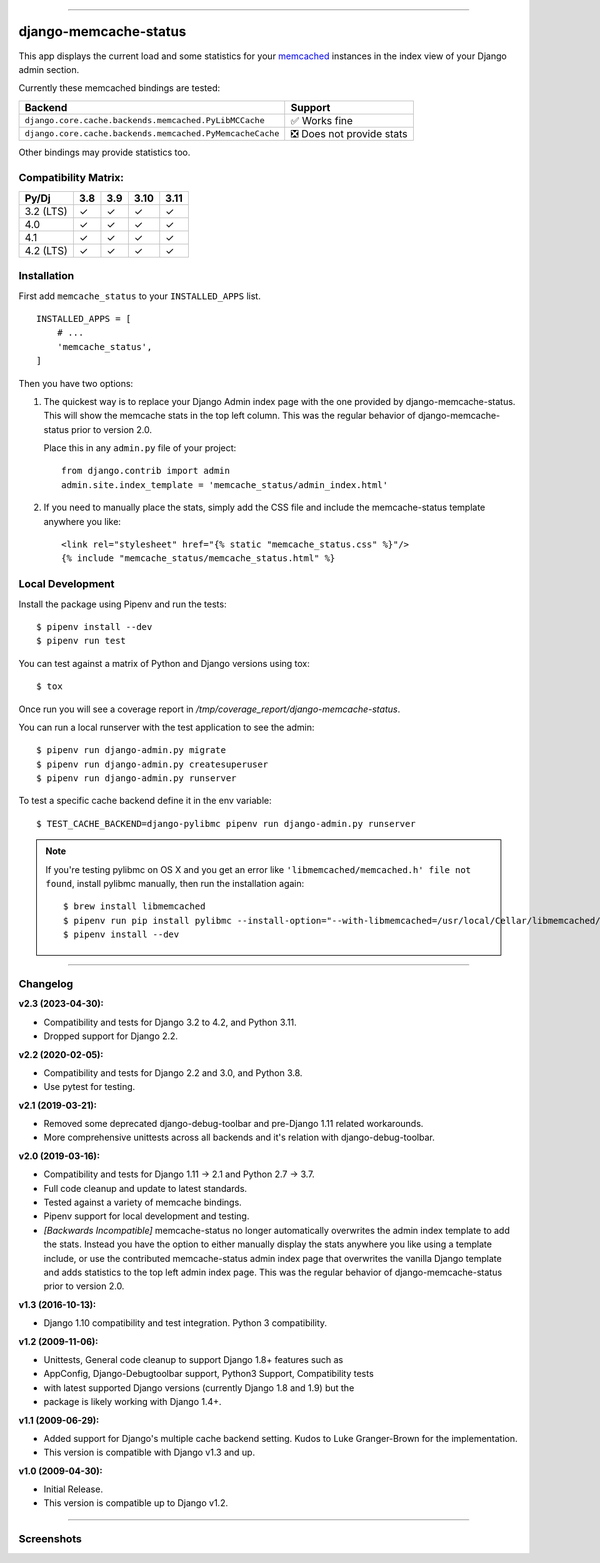 .. image:: https://img.shields.io/pypi/v/django-memcache-status.svg
    :target: https://pypi.org/project/django-memcache-status/

-----

======================
django-memcache-status
======================

This app displays the current load and some statistics for your memcached_
instances in the index view of your Django admin section.

Currently these memcached bindings are tested:

========================================================= ================================
Backend                                                   Support
========================================================= ================================
``django.core.cache.backends.memcached.PyLibMCCache``      ✅ Works fine
``django.core.cache.backends.memcached.PyMemcacheCache``   ❎ Does not provide stats
========================================================= ================================

Other bindings may provide statistics too.

.. _memcached: http://www.danga.com/memcached/

Compatibility Matrix:
=====================

========= === === ==== ====
Py/Dj     3.8 3.9 3.10 3.11
========= === === ==== ====
3.2 (LTS)  ✓   ✓   ✓    ✓
4.0        ✓   ✓   ✓    ✓
4.1        ✓   ✓   ✓    ✓
4.2 (LTS)  ✓   ✓   ✓    ✓
========= === === ==== ====


Installation
============

First add ``memcache_status`` to your ``INSTALLED_APPS`` list.

::

    INSTALLED_APPS = [
        # ...
        'memcache_status',
    ]

Then you have two options:

1) The quickest way is to replace your Django Admin index page with the one
   provided by django-memcache-status. This will show the memcache stats in the
   top left column. This was the regular behavior of django-memcache-status
   prior to version 2.0.

   Place this in any ``admin.py`` file of your project::

    from django.contrib import admin
    admin.site.index_template = 'memcache_status/admin_index.html'


2) If you need to manually place the stats, simply add the CSS file and include
   the memcache-status template anywhere you like::

    <link rel="stylesheet" href="{% static "memcache_status.css" %}"/>
    {% include "memcache_status/memcache_status.html" %}


Local Development
=================

Install the package using Pipenv and run the tests::

    $ pipenv install --dev
    $ pipenv run test

You can test against a matrix of Python and Django versions using tox::

    $ tox

Once run you will see a coverage report in `/tmp/coverage_report/django-memcache-status`.

You can run a local runserver with the test application to see the
admin::

    $ pipenv run django-admin.py migrate
    $ pipenv run django-admin.py createsuperuser
    $ pipenv run django-admin.py runserver

To test a specific cache backend define it in the env variable::

    $ TEST_CACHE_BACKEND=django-pylibmc pipenv run django-admin.py runserver


.. note:: If you're testing pylibmc on OS X and you get an error like
    ``'libmemcached/memcached.h' file not found``, install pylibmc manually,
    then run the installation again::

    $ brew install libmemcached
    $ pipenv run pip install pylibmc --install-option="--with-libmemcached=/usr/local/Cellar/libmemcached/1.0.18_2/"
    $ pipenv install --dev

----

Changelog
=========

**v2.3 (2023-04-30):**

- Compatibility and tests for Django 3.2 to 4.2, and Python 3.11.
- Dropped support for Django 2.2.

**v2.2 (2020-02-05):**

- Compatibility and tests for Django 2.2 and 3.0, and Python 3.8.
- Use pytest for testing.

**v2.1 (2019-03-21):**

- Removed some deprecated django-debug-toolbar and pre-Django 1.11
  related workarounds.
- More comprehensive unittests across all backends and it's relation
  with django-debug-toolbar.

**v2.0 (2019-03-16):**

- Compatibility and tests for Django 1.11 → 2.1 and Python 2.7 → 3.7.
- Full code cleanup and update to latest standards.
- Tested against a variety of memcache bindings.
- Pipenv support for local development and testing.
- *[Backwards Incompatible]* memcache-status no longer automatically overwrites
  the admin index template to add the stats. Instead you have the option to
  either  manually display the stats anywhere you like using a template include,
  or use the contributed memcache-status admin index page that overwrites the
  vanilla Django template and adds statistics to the top left admin index page.
  This was the regular behavior of django-memcache-status prior to version 2.0.

**v1.3 (2016-10-13):**

- Django 1.10 compatibility and test integration. Python 3 compatibility.

**v1.2 (2009-11-06):**

- Unittests, General code cleanup to support Django 1.8+ features such as
- AppConfig, Django-Debugtoolbar support, Python3 Support, Compatibility tests
- with latest supported Django versions (currently Django 1.8 and 1.9) but the
- package is likely working with Django 1.4+.

**v1.1 (2009-06-29):**

- Added support for Django's multiple cache backend setting. Kudos to Luke
  Granger-Brown for the implementation.
- This version is compatible with Django v1.3 and up.

**v1.0 (2009-04-30):**

- Initial Release.
- This version is compatible up to Django v1.2.

----

Screenshots
===========

.. image:: https://user-images.githubusercontent.com/1896/54476030-f0dd3080-47f8-11e9-8399-b11f3bf15ebc.png
   :target: https://user-images.githubusercontent.com/1896/54476030-f0dd3080-47f8-11e9-8399-b11f3bf15ebc.png
   :align: left
   :height: 200px

.. image:: https://user-images.githubusercontent.com/1896/54476031-f470b780-47f8-11e9-842f-95d880563a53.png
   :target: https://user-images.githubusercontent.com/1896/54476031-f470b780-47f8-11e9-842f-95d880563a53.png
   :height: 300px
